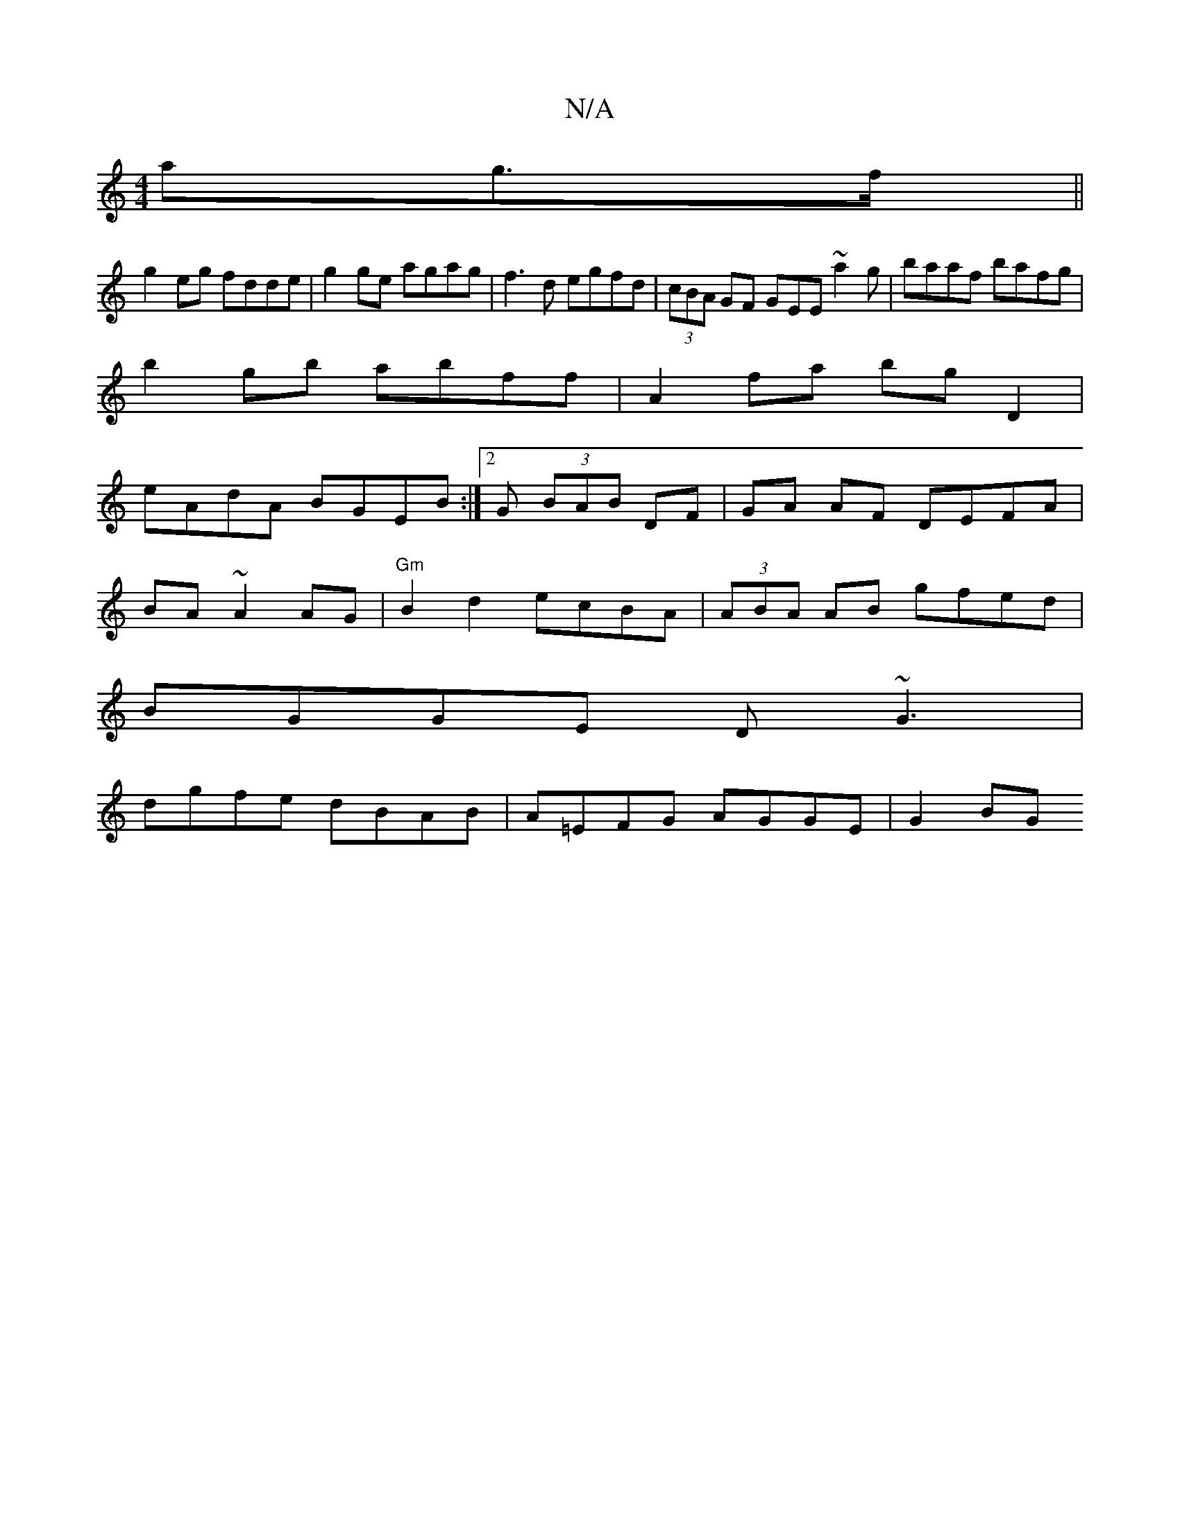 X:1
T:N/A
M:4/4
R:N/A
K:Cmajor
ag>f ||
g2eg fdde|g2 ge agag|f3d egfd|(3cBA GF GEE~a2g|baaf bafg|
b2 gb abff|A2 fa bg D2|
eAdA BGEB:|2G (3BAB DF|GA AF DEFA|
BA~A2 AG|"Gm"B2 d2 ecBA|(3ABA AB gfed|
BGGE D~G3|
dgfe dBAB|A=EFG AGGE|G2BG